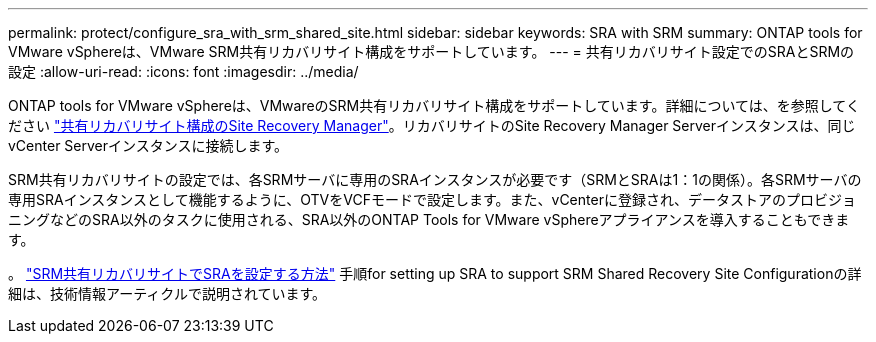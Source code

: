 ---
permalink: protect/configure_sra_with_srm_shared_site.html 
sidebar: sidebar 
keywords: SRA with SRM 
summary: ONTAP tools for VMware vSphereは、VMware SRM共有リカバリサイト構成をサポートしています。 
---
= 共有リカバリサイト設定でのSRAとSRMの設定
:allow-uri-read: 
:icons: font
:imagesdir: ../media/


[role="lead"]
ONTAP tools for VMware vSphereは、VMwareのSRM共有リカバリサイト構成をサポートしています。詳細については、を参照してください https://techdocs.broadcom.com/us/en/vmware-cis/live-recovery/site-recovery-manager/8-8/site-recovery-manager-installation-and-configuration-8-8.html["共有リカバリサイト構成のSite Recovery Manager"]。リカバリサイトのSite Recovery Manager Serverインスタンスは、同じvCenter Serverインスタンスに接続します。

SRM共有リカバリサイトの設定では、各SRMサーバに専用のSRAインスタンスが必要です（SRMとSRAは1：1の関係）。各SRMサーバの専用SRAインスタンスとして機能するように、OTVをVCFモードで設定します。また、vCenterに登録され、データストアのプロビジョニングなどのSRA以外のタスクに使用される、SRA以外のONTAP Tools for VMware vSphereアプライアンスを導入することもできます。

。 https://kb.netapp.com/mgmt/OTV/SRA/Storage_Replication_Adapter%3A_How_to_configure_SRA_in_a_SRM_Shared_Recovery_Site["SRM共有リカバリサイトでSRAを設定する方法"] 手順for setting up SRA to support SRM Shared Recovery Site Configurationの詳細は、技術情報アーティクルで説明されています。
